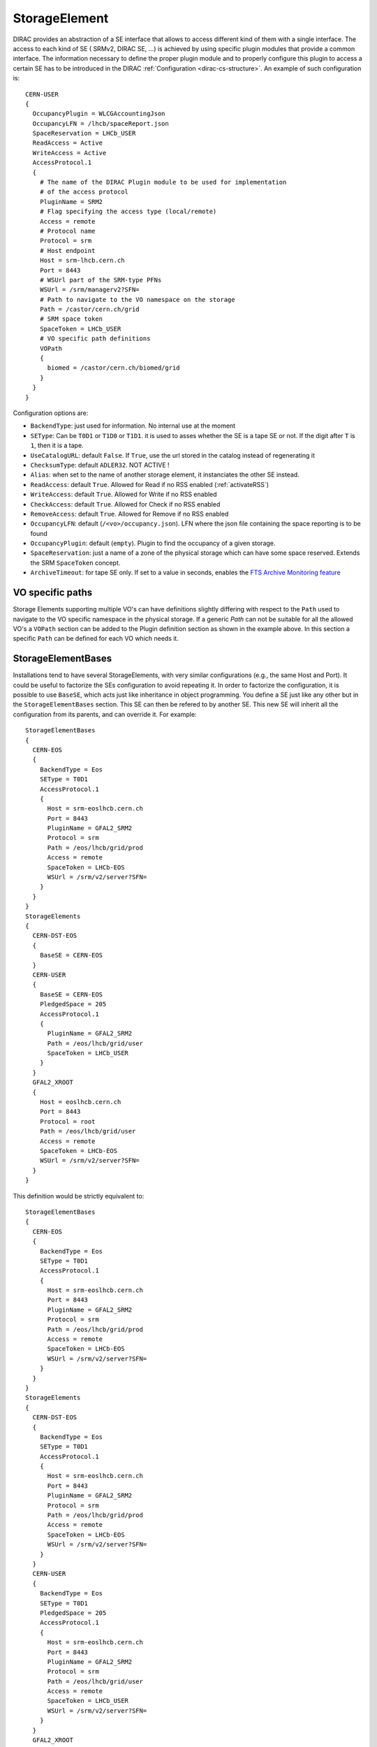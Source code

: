 .. _resourcesStorageElement:

==============
StorageElement
==============



DIRAC provides an abstraction of a SE interface that allows to access different kind of them with a single interface. The access to each kind of SE ( SRMv2, DIRAC SE, ...) is achieved by using specific plugin modules that provide a common interface. The information necessary to define the proper plugin module and to properly configure this plugin to access a certain SE has to be introduced in the DIRAC :ref:`Configuration <dirac-cs-structure>`. An example of such configuration is::

    CERN-USER
    {
      OccupancyPlugin = WLCGAccountingJson
      OccupancyLFN = /lhcb/spaceReport.json
      SpaceReservation = LHCb_USER
      ReadAccess = Active
      WriteAccess = Active
      AccessProtocol.1
      {
        # The name of the DIRAC Plugin module to be used for implementation
        # of the access protocol
        PluginName = SRM2
        # Flag specifying the access type (local/remote)
        Access = remote
        # Protocol name
        Protocol = srm
        # Host endpoint
        Host = srm-lhcb.cern.ch
        Port = 8443
        # WSUrl part of the SRM-type PFNs
        WSUrl = /srm/managerv2?SFN=
        # Path to navigate to the VO namespace on the storage
        Path = /castor/cern.ch/grid
        # SRM space token
        SpaceToken = LHCb_USER
        # VO specific path definitions
        VOPath
        {
          biomed = /castor/cern.ch/biomed/grid
        }
      }
    }



Configuration options are:

* ``BackendType``: just used for information. No internal use at the moment
* ``SEType``: Can be ``T0D1`` or ``T1D0`` or ``T1D1``. it is used to asses whether the SE is a tape SE or not. If the digit after ``T`` is ``1``, then it is a tape.
* ``UseCatalogURL``: default ``False``. If ``True``, use the url stored in the catalog instead of regenerating it
* ``ChecksumType``: default ``ADLER32``. NOT ACTIVE !
* ``Alias``: when set to the name of another storage element, it instanciates the other SE instead.
* ``ReadAccess``: default ``True``. Allowed for Read if no RSS enabled (:ref:`activateRSS`)
* ``WriteAccess``: default ``True``. Allowed for Write if no RSS enabled
* ``CheckAccess``: default ``True``. Allowed for Check if no RSS enabled
* ``RemoveAccess``: default ``True``. Allowed for Remove if no RSS enabled
* ``OccupancyLFN``: default (``/<vo>/occupancy.json``). LFN where the json file containing the space reporting is to be found
* ``OccupancyPlugin``: default (``empty``). Plugin to find the occupancy of a given storage.
* ``SpaceReservation``: just a name of a zone of the physical storage which can have some space reserved. Extends the SRM ``SpaceToken`` concept.
* ``ArchiveTimeout``: for tape SE only. If set to a value in seconds, enables the `FTS Archive Monitoring feature <https://fts3-docs.web.cern.ch/fts3-docs/docs/archive_monitoring.html>`_

VO specific paths
-----------------

Storage Elements supporting multiple VO's can have definitions slightly differing with respect
to the ``Path`` used to navigate to the VO specific namespace in the physical storage. If a generic
`Path` can not be suitable for all the allowed VO's a ``VOPath`` section can be added to the Plugin
definition section as shown in the example above. In this section a specific ``Path`` can be defined for
each VO which needs it.


StorageElementBases
-------------------

Installations tend to have several StorageElements, with very similar configurations (e.g., the same Host and Port). It could be useful to factorize the SEs configuration to avoid repeating it.
In order to factorize the configuration, it is possible to use ``BaseSE``, which acts just like inheritance in object programming. You define a SE just like any other but in the ``StorageElementBases`` section. This SE can then be refered to by another SE. This new SE will inherit all the configuration from its parents, and can override it.  For example::

    StorageElementBases
    {
      CERN-EOS
      {
        BackendType = Eos
        SEType = T0D1
        AccessProtocol.1
        {
          Host = srm-eoslhcb.cern.ch
          Port = 8443
          PluginName = GFAL2_SRM2
          Protocol = srm
          Path = /eos/lhcb/grid/prod
          Access = remote
          SpaceToken = LHCb-EOS
          WSUrl = /srm/v2/server?SFN=
        }
      }
    }
    StorageElements
    {
      CERN-DST-EOS
      {
        BaseSE = CERN-EOS
      }
      CERN-USER
      {
        BaseSE = CERN-EOS
        PledgedSpace = 205
        AccessProtocol.1
        {
          PluginName = GFAL2_SRM2
          Path = /eos/lhcb/grid/user
          SpaceToken = LHCb_USER
        }
      }
      GFAL2_XROOT
      {
        Host = eoslhcb.cern.ch
        Port = 8443
        Protocol = root
        Path = /eos/lhcb/grid/user
        Access = remote
        SpaceToken = LHCb-EOS
        WSUrl = /srm/v2/server?SFN=
      }
    }


This definition would be strictly equivalent to::

    StorageElementBases
    {
      CERN-EOS
      {
        BackendType = Eos
        SEType = T0D1
        AccessProtocol.1
        {
          Host = srm-eoslhcb.cern.ch
          Port = 8443
          PluginName = GFAL2_SRM2
          Protocol = srm
          Path = /eos/lhcb/grid/prod
          Access = remote
          SpaceToken = LHCb-EOS
          WSUrl = /srm/v2/server?SFN=
        }
      }
    }
    StorageElements
    {
      CERN-DST-EOS
      {
        BackendType = Eos
        SEType = T0D1
        AccessProtocol.1
        {
          Host = srm-eoslhcb.cern.ch
          Port = 8443
          PluginName = GFAL2_SRM2
          Protocol = srm
          Path = /eos/lhcb/grid/prod
          Access = remote
          SpaceToken = LHCb-EOS
          WSUrl = /srm/v2/server?SFN=
        }
      }
      CERN-USER
      {
        BackendType = Eos
        SEType = T0D1
        PledgedSpace = 205
        AccessProtocol.1
        {
          Host = srm-eoslhcb.cern.ch
          Port = 8443
          PluginName = GFAL2_SRM2
          Protocol = srm
          Path = /eos/lhcb/grid/user
          Access = remote
          SpaceToken = LHCb_USER
          WSUrl = /srm/v2/server?SFN=
        }
      }
      GFAL2_XROOT
      {
        Host = eoslhcb.cern.ch
        Port = 8443
        PluginName =  GFAL2_XROOT
        Protocol = root
        Path = /eos/lhcb/grid/user
        Access = remote
        SpaceToken = LHCb-EOS
        WSUrl = /srm/v2/server?SFN=
      }
    }

Note that base SE must be separated from the inherited SE in two different sections. You can also notice that the name of the protocol section can be a plugin name. In this way, you do not need to specify a plugin name inside.


Available protocol plugins
--------------------------

DIRAC comes with a bunch of plugins that you can use to interact with StorageElements.
These are the plugins that you should define in the ``PluginName`` option of your StorageElement definition.

  - DIP: used for dips, the DIRAC custom protocol (useful for example for DIRAC SEs).
  - File: offers an abstraction of the local access as an SE.
  - RFIO (deprecated): for the rfio protocol.
  - Proxy: to be used with the StorageElementProxy.
  - S3: for S3 (e.g. AWS, CEPH) support (see :ref:`s3_support`)


There are also a set of plugins based on the `gfal2 libraries <https://dmc-docs.web.cern.ch/dmc-docs/>`_.

  - GFAL2_SRM2: for srm, replaces SRM2
  - GFAL2_XROOT: for xroot, replaces XROOT
  - GFAL2_HTTPS: for https
  - GFAL2_GSIFTP: for gsiftp


Default plugin options:

* ``Access``: ``Remote`` or ``Local``. If ``Local``, then this protocol can be used only if we are running at the site to which the SE is associated. Typically, if a site mounts the storage as NFS, the ``file`` protocol can be used.
* InputProtocols/OutputProtocols: a given plugin normally contain a hard coded list of protocol it is able to generate or accept as input. There are however seldom cases (like SRM) where the site configuration may change these lists. These options are here to accomodate for that case.

GRIDFTP Optimisation
^^^^^^^^^^^^^^^^^^^^

For efficiency reasons the environment variable ``DIRAC_GFAL_GRIDFTP_SESSION_REUSE`` should be exported in the server
``bashrc`` files::

  export DIRAC_GFAL_GRIDFTP_SESSION_REUSE=True

This enables the session reuse for the GRIDFTP plugin. This cannot be enabled generally because it can lead to denial
of service like attacks when thousands of jobs keep their connections to an SE alive for too long.

Another variable that can tune GRIDFTP plugin is the ``DIRAC_GFAL_GRIDFTP_ENABLE_IPV6``.
Because of a globus bug, pure ipv4 nodes can't talk to dual stack nodes. A fix is under way (aug. 2019 https://its.cern.ch/jira/browse/LCGDM-2817),
but in the meantime, this environement variable allows for some flexibility. Ideally, you should leave the default (i.e. True),
but you can disable it for problematic sites.

Space occupancy
---------------

Several methods allow to know how much space is left on a storage, depending on the protocol:

* dips: a simple system call returns the space left on the partition
* srm: the srm is able to return space occupancy based on the space token
* any other: a generic implementation has been made in order to retrieve a JSON file containing the necessary information.

A WLCG working group is trying to standardize the space reporting. So a standard will probably emerge soon (before 2053).
For the time being, we shall consider that the JSON file will contain a dictionary with keys ``Total`` and ``Free`` in Bytes.
For example::

   {
     "Total": 20,
     "Free": 10
   }

The LFN of this file is by default `/<vo>/occupancy.json`, but can be overwritten with the ``OccupancyLFN`` option of the SE.

The ``SpaceReservation`` option allows to specify a physical zone of the storage which would have space reservation (for example ``LHCb_USER``, ``LHCb_PROD``, etc). It extends the concept of ``SpaceToken`` that SRM has. This option is only used if the StoragePlugin does not return itself a ``SpaceReservation`` value.

The ``OccupancyPlugin`` allows to change the way space occupancy is measured. Several plugins are available (please refer to the module documentation):

* BDIIOccupancy: :py:mod:`~DIRAC.Resources.Storage.OccupancyPlugins.BDIIOccupancy`
* WLCGAccountingJson: :py:mod:`~DIRAC.Resources.Storage.OccupancyPlugins.WLCGAccountingJson`
* WLCGAccountingHTTPJson: :py:mod:`~DIRAC.Resources.Storage.OccupancyPlugins.WLCGAccountingHTTPJson` (likely to become the default in the future)



.. _multiProtocol:

Multi Protocol
--------------

There are several aspects of multi protocol:

  * One SE supports several protocols
  * SEs with different protocols need to interact
  * We want to use different protocols for different operations

DIRAC supports all of them. The bottom line is that before executing an action on an SE, we check among all the plugins defined for it, which plugins are the most suitable.
There are 5 Operation options under the ``DataManagement`` section used for that:

 * ``RegistrationProtocols``: used to generate a URL that will be stored in the FileCatalog
 * ``AccessProtocols``: used to perform the read operations
 * ``WriteProtocols``: used to perform the write and remove operations
 * ``ThirdPartyProtocols``: used in case of replications
 * ``StageProtocols``: used when issuing a stage request (see below)

When performing an action on an SE, the StorageElement class will evaluate, based on these lists, and following this preference order, which StoragePlugins to use.

The behavior is straightforward for simple read or write actions. It is however a bit more tricky when it comes to third party copies.


Each StoragePlugins has a list of protocols that it is able to accept as input and a list that it is able to generate. In most of the cases, for protocol X, the plugin
is able to generate URL for the protocol X, and to take as input URL for the protocol X and local files. There are plugins that can do more, like GFAL2_SRM2 plugins
that can handle many more (xroot, gsiftp, etc). It may happen that the SE can be writable only by one of the protocol. Suppose the following situation: you want to replicate
from storage A to storage B. Both of them have as plugins GFAL2_XROOT and GFAL2_SRM2; AccessProtocols is "root,srm", WriteProtocols is "srm" and ThirdPartyProtocols is "root,srm".

The negociation between the storages to find common protocol for third party copy will lead to "root,srm". Since we follow the order, the sourceURL will be a root url,
and it will be generated by GFAL2_XROOT because root is its native protocol (so we avoid asking the srm server for a root turl). The destination will only consider using
GFAL2_SRM2 plugins because only srm is allowed as a write plugin, but since this plugins can take root URL as input, the copy will work.


The WriteProtocols, AccessProtocols and StageProtocols lists can be locally overwritten in the SE definition.

Multi Protocol with FTS
^^^^^^^^^^^^^^^^^^^^^^^^

External services like FTS requires pair of URLs to perform third party copy.
This is implemented using the same logic as described above. There is however an extra step: once the common protocols between 2 SEs have been filtered, an extra loop filter is done to make sure that the selected protocol can be used as read from the source and as write to the destination. Finally, the URLs which are returned are not necessarily the url of the common protocol, but are the native urls of the plugin that can accept/generate the common protocol. For example, if the common protocol is gsiftp but one of the SE has only an SRM plugin, then you will get an srm URL (which is compatible with gsiftp).


.. versionadded:: v7r1p37
    The FTS3Agent can now use plugins to influence the list of TPC protocols used. See :ref:`fts3`



Protocol matrix
^^^^^^^^^^^^^^^

In order to make it easier to debug, the script :ref:`dirac-dms-protocol-matrix` will generate a CSV files that allows you to see what would happen if you were to try transfers between SEs


Staging
^^^^^^^

Up to recently, any protocol that was defined as ``AccessProtocols`` was also used for staging (plot twister: only ``srm`` could do it).
This is not true for `CTA <https://cta.web.cern.ch/cta/>`_ . Because ``CTA`` can stage with xroot only, but we may need to use another protocol to transfer to a another site, we need to distinguish between staging and accessing. To the best of my knowledge, only ``CTA`` is like this, and thus, it is the only place where you may need to define ``StageProtocols``.
In case of FTS transfer from CTA where the stage and transfer protocols are different, we rely on the multihop mechanism of FTS to do the protocol translations. More technical details are available in :py:mod:`DIRAC.DataManagementSystem.Client.FTS3Job`

--------------------
StorageElementGroups
--------------------

StorageElements can be grouped together in a ``StorageElementGroup``. This allows the systems or the users to refer to ``any storage within this group``.
